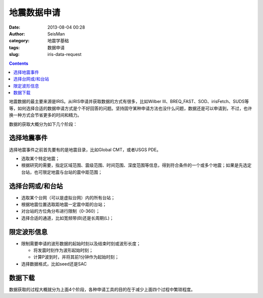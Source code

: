 地震数据申请
############

:date: 2013-08-04 00:28
:author: SeisMan
:category: 地震学基础
:tags: 数据申请
:slug: iris-data-request

.. contents::

地震数据的最主要来源是IRIS。从IRIS申请并获取数据的方式有很多，比如Wilber III、BREQ_FAST、SOD、irisFetch、SUDS等等，如何选择合适的数据申请方式是个不好回答的问题。坚持固守某种申请方法也没什么问题，数据还是可以申请到，不过，也许换一种方式会节省更多的时间和精力。

数据的获取大概分为如下几个阶段：

选择地震事件
============

选择地震事件之前首先要有的是地震目录，比如Global CMT，或者USGS PDE。

-  选取某个特定地震；
-  根据研究的需要，指定区域范围、震级范围、时间范围、深度范围等信息，得到符合条件的一个或多个地震；如果是先选定台站，也可限定地震与台站的震中距范围；

选择台网或/和台站
=================

-  选取某个台网（可以是虚拟台网）内的所有台站；
-  根据地震位置选取距地震一定震中距的台站；
-  对台站的方位角分布进行限制（0-360）；
-  选择合适的通道，比如宽频带(B)还是长周期(L)；

限定波形信息
============

-  限制需要申请的波形数据的起始时刻以及结束时刻或波形长度；

   -  将发震时刻作为波形起始时刻；
   -  计算P波到时，并将其前1分钟作为起始时刻；

-  选择数据格式，比如seed还是SAC

数据下载
========

数据获取的过程大概就分为上面4个阶段，各种申请工具的目的在于减少上面四个过程中繁琐程度。
